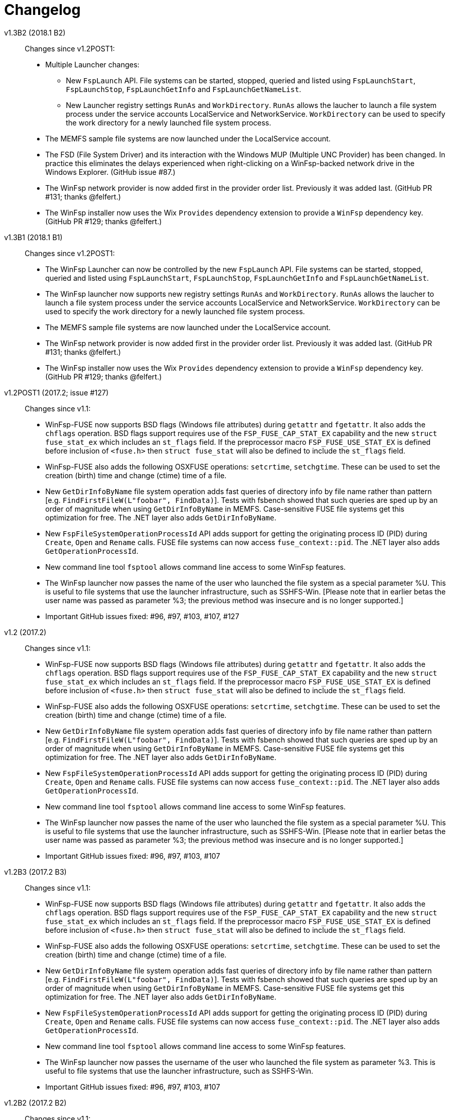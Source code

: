 = Changelog


v1.3B2 (2018.1 B2)::

Changes since v1.2POST1:

* Multiple Launcher changes:
** New `FspLaunch` API. File systems can be started, stopped, queried and listed using `FspLaunchStart`, `FspLaunchStop`, `FspLaunchGetInfo` and `FspLaunchGetNameList`.
** New Launcher registry settings `RunAs` and `WorkDirectory`. `RunAs` allows the laucher to launch a file system process under the service accounts LocalService and NetworkService. `WorkDirectory` can be used to specify the work directory for a newly launched file system process.
* The MEMFS sample file systems are now launched under the LocalService account.
* The FSD (File System Driver) and its interaction with the Windows MUP (Multiple UNC Provider) has been changed. In practice this eliminates the delays experienced when right-clicking on a WinFsp-backed network drive in the Windows Explorer. (GitHub issue #87.)
* The WinFsp network provider is now added first in the provider order list. Previously it was added last. (GitHub PR #131; thanks @felfert.)
* The WinFsp installer now uses the Wix `Provides` dependency extension to provide a `WinFsp` dependency key. (GitHub PR #129; thanks @felfert.)


v1.3B1 (2018.1 B1)::

Changes since v1.2POST1:

- The WinFsp Launcher can now be controlled by the new `FspLaunch` API. File systems can be started, stopped, queried and listed using `FspLaunchStart`, `FspLaunchStop`, `FspLaunchGetInfo` and `FspLaunchGetNameList`.
- The WinFsp launcher now supports new registry settings `RunAs` and `WorkDirectory`. `RunAs` allows the laucher to launch a file system process under the service accounts LocalService and NetworkService. `WorkDirectory` can be used to specify the work directory for a newly launched file system process.
- The MEMFS sample file systems are now launched under the LocalService account.
- The WinFsp network provider is now added first in the provider order list. Previously it was added last. (GitHub PR #131; thanks @felfert.)
- The WinFsp installer now uses the Wix `Provides` dependency extension to provide a `WinFsp` dependency key. (GitHub PR #129; thanks @felfert.)


v1.2POST1 (2017.2; issue #127)::

Changes since v1.1:

- WinFsp-FUSE now supports BSD flags (Windows file attributes) during `getattr` and `fgetattr`. It also adds the `chflags` operation. BSD flags support requires use of the `FSP_FUSE_CAP_STAT_EX` capability and the new `struct fuse_stat_ex` which includes an `st_flags` field. If the preprocessor macro `FSP_FUSE_USE_STAT_EX` is defined before inclusion of `<fuse.h>` then `struct fuse_stat` will also be defined to include the `st_flags` field.
- WinFsp-FUSE also adds the following OSXFUSE operations: `setcrtime`, `setchgtime`. These can be used to set the creation (birth) time and change (ctime) time of a file.
- New `GetDirInfoByName` file system operation adds fast queries of directory info by file name rather than pattern [e.g. `FindFirstFileW(L"foobar", FindData)`]. Tests with fsbench showed that such queries are sped up by an order of magnitude when using `GetDirInfoByName` in MEMFS. Case-sensitive FUSE file systems get this optimization for free. The .NET layer also adds `GetDirInfoByName`.
- New `FspFileSystemOperationProcessId` API adds support for getting the originating process ID (PID) during `Create`, `Open` and `Rename` calls. FUSE file systems can now access `fuse_context::pid`. The .NET layer also adds `GetOperationProcessId`.
- New command line tool `fsptool` allows command line access to some WinFsp features.
- The WinFsp launcher now passes the name of the user who launched the file system as a special parameter %U. This is useful to file systems that use the launcher infrastructure, such as SSHFS-Win. [Please note that in earlier betas the user name was passed as parameter %3; the previous method was insecure and is no longer supported.]
- Important GitHub issues fixed: #96, #97, #103, #107, #127


v1.2 (2017.2)::

Changes since v1.1:

- WinFsp-FUSE now supports BSD flags (Windows file attributes) during `getattr` and `fgetattr`. It also adds the `chflags` operation. BSD flags support requires use of the `FSP_FUSE_CAP_STAT_EX` capability and the new `struct fuse_stat_ex` which includes an `st_flags` field. If the preprocessor macro `FSP_FUSE_USE_STAT_EX` is defined before inclusion of `<fuse.h>` then `struct fuse_stat` will also be defined to include the `st_flags` field.
- WinFsp-FUSE also adds the following OSXFUSE operations: `setcrtime`, `setchgtime`. These can be used to set the creation (birth) time and change (ctime) time of a file.
- New `GetDirInfoByName` file system operation adds fast queries of directory info by file name rather than pattern [e.g. `FindFirstFileW(L"foobar", FindData)`]. Tests with fsbench showed that such queries are sped up by an order of magnitude when using `GetDirInfoByName` in MEMFS. Case-sensitive FUSE file systems get this optimization for free. The .NET layer also adds `GetDirInfoByName`.
- New `FspFileSystemOperationProcessId` API adds support for getting the originating process ID (PID) during `Create`, `Open` and `Rename` calls. FUSE file systems can now access `fuse_context::pid`. The .NET layer also adds `GetOperationProcessId`.
- New command line tool `fsptool` allows command line access to some WinFsp features.
- The WinFsp launcher now passes the name of the user who launched the file system as a special parameter %U. This is useful to file systems that use the launcher infrastructure, such as SSHFS-Win. [Please note that in earlier betas the user name was passed as parameter %3; the previous method was insecure and is no longer supported.]
- Important GitHub issues fixed: #96, #97, #103, #107


v1.2B3 (2017.2 B3)::

Changes since v1.1:

- WinFsp-FUSE now supports BSD flags (Windows file attributes) during `getattr` and `fgetattr`. It also adds the `chflags` operation. BSD flags support requires use of the `FSP_FUSE_CAP_STAT_EX` capability and the new `struct fuse_stat_ex` which includes an `st_flags` field. If the preprocessor macro `FSP_FUSE_USE_STAT_EX` is defined before inclusion of `<fuse.h>` then `struct fuse_stat` will also be defined to include the `st_flags` field.
- WinFsp-FUSE also adds the following OSXFUSE operations: `setcrtime`, `setchgtime`. These can be used to set the creation (birth) time and change (ctime) time of a file.
- New `GetDirInfoByName` file system operation adds fast queries of directory info by file name rather than pattern [e.g. `FindFirstFileW(L"foobar", FindData)`]. Tests with fsbench showed that such queries are sped up by an order of magnitude when using `GetDirInfoByName` in MEMFS. Case-sensitive FUSE file systems get this optimization for free. The .NET layer also adds `GetDirInfoByName`.
- New `FspFileSystemOperationProcessId` API adds support for getting the originating process ID (PID) during `Create`, `Open` and `Rename` calls. FUSE file systems can now access `fuse_context::pid`. The .NET layer also adds `GetOperationProcessId`.
- New command line tool `fsptool` allows command line access to some WinFsp features.
- The WinFsp launcher now passes the username of the user who launched the file system as parameter %3. This is useful to file systems that use the launcher infrastructure, such as SSHFS-Win.
- Important GitHub issues fixed: #96, #97, #103, #107


v1.2B2 (2017.2 B2)::

Changes since v1.1:

- New command line tool `fsptool` allows command line access to some WinFsp features.
- New `GetDirInfoByName` file system operation adds fast queries of directory info by file name rather than pattern [e.g. `FindFirstFileW(L"foobar", FindData)`]. Tests with fsbench showed that such queries are sped up by an order of magnitude when using `GetDirInfoByName` in MEMFS. Case-sensitive FUSE file systems get this optimization for free. The .NET layer also adds `GetDirInfoByName`.
- New `FspFileSystemOperationProcessId` API adds support for getting the originating process ID (PID) during `Create`, `Open` and `Rename` calls. FUSE file systems can now access `fuse_context::pid`. The .NET layer also adds `GetOperationProcessId`.
- Important GitHub issues fixed: #96, #97, #103, #107


v1.2B1 (2017.2 B1)::

- New command line tool `fsptool` allows command line access to some WinFsp features.
- New `GetDirInfoByName` file system operation adds fast queries of directory info by file name rather than pattern [e.g. `FindFirstFileW("foobar", FindData)`]. Tests with fsbench showed that such queries are sped up by an order of magnitude when using `GetDirInfoByName` in MEMFS.
- New `FspFileSystemOperationProcessId` API adds support for getting the originating process ID (PID) during `Create`, `Open` and `Rename` calls.


v1.1 (2017.1)::

This release brings some major new components and improvements.

- A .NET layer that allows the creation of file systems in managed mode. This is contained in the new `winfsp-msil.dll`. The new .NET layer is being tested with the WinFsp test suites and Microsoft's ifstest.
- FUSE for Cygwin is now included with the installer.
- FUSE now has a `-ovolname=VOLNAME` parameter that allows setting the volume label. Thanks @samkelly.
- A number of other FUSE improvements have been made (see issue #85).

NOTE: The C++ layer included in the v1.1 beta releases is not part of this release as it is still work in progress. It can be found in `inc/winfsp/winfsp.hpp` in the WinFsp source repository.


v1.1B3 (2017.1 B3)::

v1.1B2 (2017.1 B2)::

v1.1B1 (2017.1 BETA)::

This release brings some major new components and improvements.

- A .NET layer that allows the creation of file systems in managed mode. This is contained in the new `winfsp-msil.dll`. The new .NET layer is being tested with the WinFsp test suites and Microsoft's ifstest.
- A simple C++ layer can be found in `inc/winfsp/winfsp.hpp`.
- FUSE for Cygwin is now included with the installer.
- FUSE now has a `-ovolname=VOLNAME` parameter that allows setting the volume label. Thanks @samkelly.


v1.0::

This is the WinFsp 2017 release! :tada:

- The API is now *FROZEN*. Breaking API changes will receive a major version update (`2.0`). Incremental API changes will receive a minor version update (`1.x`).
- Adds chocolatey package. Try `choco install winfsp` (note: pending approval from chocolatey.org).
- FUSE `-d` output now always goes to stderr. There is also a new `-oDebugLog=FILE` switch to specify a debug output file.
- FUSE now provides a default `statfs` implementation if a file system does not provide one.
- The WinFsp DLL now exports `fuse_*` symbols in addition to the `fsp_fuse_*` symbols. These symbols are for use with programs that use FFI technology such as jnr-fuse and fusepy *ONLY*. They are not supposed to be used by native C/C++ programs. Such programs are supposed to include the `<fuse.h>` headers.


v1.0RC3::

This is the WinFsp 2017 Release Candidate 3, which should be the last Release Candidate according to the current plan. This release fixes a major issue with some file systems and includes a few smaller changes:

- Fixes GitHub issue #55. Prior to this fix it was possible for a rogue process (or faulty file system) to crash Windows using WinFsp. For full details read http://www.osronline.com/showthread.cfm?link=282037[this thread].
- Introduces the `FspFileSystemSetMountPointEx` API, which allows the specification of a security descriptor when mounting over a directory.
- Introduces the `FspVersion` API, which allows the retrieval of the WinFsp DLL version. Currently this reports `0x00010000` (version `1.0`).
- Introduces the `FSP_FUSE_CAP_CASE_INSENSITIVE` and `FSP_FUSE_CAP_READDIR_PLUS` WinFsp-FUSE flags. The `FSP_FUSE_CAP_CASE_INSENSITIVE` flag allows a file system to mark itself as case-insensitive. The `FSP_FUSE_CAP_READDIR_PLUS` flag allows a file system to include full `stat` details when responding to the `readdir` operation (thus avoiding extraneous `getattr` calls).
- When using WinFsp-FUSE over Cygwin, POSIX paths can be used as mountpoints.
- Fixes GitHub issue #45. Prior to this fix, file systems that do not properly implement `Cleanup` (including FUSE file systems) would at times disallow renaming of directories.


v1.0RC2::

This is the WinFsp 2017 Release Candidate 2. Some important changes included below:

- WinFsp is now available under the GPLv3 with a special exception for Free/Libre and Open Source Software.
- The location of the WinFsp launcher registry entries is now `HKEY_LOCAL_MACHINE\Software\WinFsp\Services`. [On Win64 the actual location is `HKEY_LOCAL_MACHINE\SOFTWARE\WOW6432Node\WinFsp\Services`.] This change was necessary to avoid loss of third party file system registry entries during WinFsp uninstallation. [See GitHub issue #31.]
- Despite stating in the previous release that the API has been finalized the `ReadDirectory` `FSP_FILE_SYSTEM_INTERFACE` operation has been changed. Extensive testing with multiple file systems has shown that `ReadDirectory` was hard to implement correctly. The new definition should make implementation easier for most file systems. [See GitHub issue #34.]
- Some API's to facilitate `ReadDirectory` implementation have been added. Look for `FspFileSystem*DirectoryBuffer` symbols.
- The installer now (optionally) installs a sample file system called "passthrough". This is a simple file system that passes all operations to an underlying file system. There is also a tutorial for this file system (in the doc directory).
- The installer now (optionally) installs a sample file system called "passthrough-fuse". This file system performs the same function as the "passthrough" file system, but uses the FUSE compatibility layer. It builds and runs on both Windows and Cygwin.


v1.0RC1::

This is the WinFsp 2017 Release Candidate 1. It has been tested extensively in a variety of scenarios for stability and correct file system semantics. Some of the more important changes:

- API has been polished and finalized.
- Extensively tested against multiple test suites including Microsoft's IfsTest.
- WinFsp I/O Queues (the fundamental WinFsp IPC mechanism) have been improved to work similar to I/O Completion Ports.
- Opportunistic locks have been implemented.
- File system statistics have been implemented.
- Sharing a (disk) file system over the network is supported.
- Case insensitive file systems are supported.
- Directories are supported as mount points.
- Access checks are performed correctly in the absense of the traverse privilege.
- Access checks are performed correctly in the presence of the backup and restore privileges.


v0.17::

This release brings support for named streams.

- Named streams (or alternate data streams) are additional streams of data within a file. When a file gets opened the main (default, unnamed) data stream of a file gets accessed. However NTFS (and now WinFsp) supports multiple data streams per file accessible using the `filename:streamname` syntax.
- WinFsp handles a lot of the hairy details regarding named streams, including sharing checks, pending delete checks, conflicts between the main and named streams, etc.
- User mode file systems that wish to support named streams must set the `FSP_FSCTL_VOLUME_PARAMS::NamedStreams` flag and must also be prepared to handle named streams on `Create`, `Cleanup`, etc. They must also implement the new `FSP_FILE_SYSTEM_INTERFACE::GetStreamInfo` operation. For more information on how to correctly handle named streams refer to the MEMFS sample.


v0.16::

This release brings support for reparse points and symbolic links as well as other minor changes.

- Reparse points are a general mechanism for attaching special behavior to files. Symbolic links in Windows are implemented as reparse points. WinFsp supports any kind of reparse point including symbolic links.
- The WinFsp FUSE implementation supports symbolic links. It also supports POSIX special files (FIFO, SOCK, CHR, BLK) as NFS reparse points (see https://msdn.microsoft.com/en-us/library/dn617178.aspx).
- User mode file systems that wish to support reparse points will have to set the `FSP_FSCTL_VOLUME_PARAMS::ReparsePoints` flag and implement the `FSP_FILE_SYSTEM_INTERFACE` methods `ResolveReparsePoints`, `GetReparsePoint`, `SetReparsePoint`, `DeleteReparsePoint`. More information in this blog article: http://www.secfs.net/winfsp/blog/files/reparse-points-symlinks-api-changes.html
- The installation now includes public symbol files for all WinFsp components shipped.


v0.15::

This is a minor release that brings support for Windows 7 and 32-bit OS'es.

- Fixes a number of issues for Windows 7. Windows 7 is now officially supported.
- Fixes a number of issues with the 32-bit FSD and user mode components. 32-bit versions of Windows are now officially supported.


v0.14::

This release includes support for file systems protected by credentials.

- WinFsp now supports file systems that require username/password to be unlocked (e.g. sshfs/secfs). Such file systems must add a DWORD registry value with name "Credentials" and value 1 under their WinFsp.Launcher service entry. The WinFsp network provider will then prompt for credentials using the `CredUIPromptForWindowsCredentials` API. Credentials can optionally be saved with the Windows Credential Manager.
- WinFsp-FUSE now uses the S-1-0-65534 <--> 65534 mapping for unmapped SID/UID's. The Anonymous SID mapping from the previous release had security issues.


v0.13::

This release includes a Cygwin package, an API change and some other minor changes:

- New Cygwin package includes `cygfuse-2.8.dll` and `libfuse-2.8.dll.a` for easy use in the Cygwin environment. This is currently offered as a separate download.
- Minor but breaking API change: `SetFileSize`/`SetAllocationSize` have been consolidated. Please refer to the documentation for a description of the changes.
- File system drive symbolic links (`DefineDosDeviceW`) now automatically cleaned up even if user mode file system crashes or is terminated forcefully.
- WinFsp-FUSE now maps unmapped UID's to the Anonymous SID (S-1-5-7). See: https://cygwin.com/ml/cygwin/2016-06/msg00359.html


v0.12::

Prior changes are not recorded in this Changelog.
